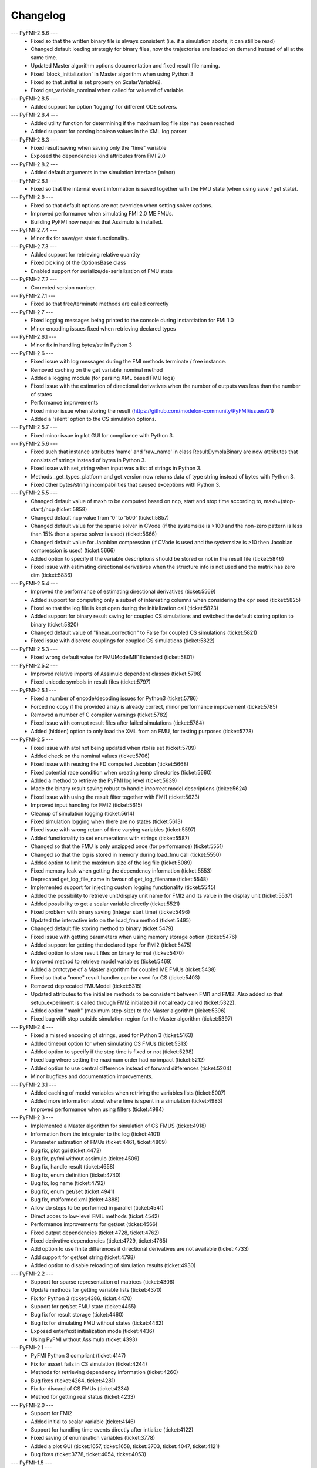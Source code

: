 
==========
Changelog
==========
--- PyFMI-2.8.6 ---
    * Fixed so that the written binary file is always consistent (i.e.
      if a simulation aborts, it can still be read)
    * Changed default loading strategiy for binary files, now the
      trajectories are loaded on demand instead of all at the same time.
    * Updated Master algorithm options documentation and fixed result
      file naming.
    * Fixed 'block_initialization' in Master algorithm when using 
      Python 3
    * Fixed so that .initial is set properly on ScalarVariable2.
    * Fixed get_variable_nominal when called for valueref of variable.
    
--- PyFMI-2.8.5 ---
    * Added support for option 'logging' for different ODE solvers.

--- PyFMI-2.8.4 ---
    * Added utility function for determining if the maximum log file
      size has been reached
    * Added support for parsing boolean values in the XML log parser

--- PyFMI-2.8.3 ---
    * Fixed result saving when saving only the "time" variable
    * Exposed the dependencies kind attributes from FMI 2.0

--- PyFMI-2.8.2 ---
    * Added default arguments in the simulation interface (minor)

--- PyFMI-2.8.1 ---
    * Fixed so that the internal event information is saved together
      with the FMU state (when using save / get state).

--- PyFMI-2.8 ---
    * Fixed so that default options are not overriden when setting
      solver options.
    * Improved performance when simulating FMI 2.0 ME FMUs.
    * Building PyFMI now requires that Assimulo is installed.

--- PyFMI-2.7.4 ---
    * Minor fix for save/get state functionality.

--- PyFMI-2.7.3 ---
    * Added support for retrieving relative quantity
    * Fixed pickling of the OptionsBase class
    * Enabled support for serialize/de-serialization of FMU state

--- PyFMI-2.7.2 ---
    * Corrected version number.
    
--- PyFMI-2.7.1 ---
    * Fixed so that free/terminate methods are called correctly

--- PyFMI-2.7 ---
    * Fixed logging messages being printed to the console during 
      instantiation for FMI 1.0
    * Minor encoding issues fixed when retrieving declared types
    
--- PyFMI-2.6.1 ---
    * Minor fix in handling bytes/str in Python 3

--- PyFMI-2.6 ---
    * Fixed issue with log messages during the FMI methods terminate /
      free instance.
    * Removed caching on the get_variable_nominal method
    * Added a logging module (for parsing XML based FMU logs)
    * Fixed issue with the estimation of directional derivatives when
      the number of outputs was less than the number of states
    * Performance improvements
    * Fixed minor issue when storing the result (https://github.com/modelon-community/PyFMI/issues/21)
    * Added a 'silent' option to the CS simulation options.

--- PyFMI-2.5.7 ---
    * Fixed minor issue in plot GUI for compliance with Python 3.

--- PyFMI-2.5.6 ---
    * Fixed such that instance attributes 'name' and 'raw_name' in class ResultDymolaBinary
      are now attributes that consists of strings instead of bytes in Python 3.
    * Fixed issue with set_string when input was a list of strings in Python 3.
    * Methods _get_types_platform and get_version now returns data of type string 
      instead of bytes with Python 3.
    * Fixed other bytes/string incompabilities that caused exceptions with
      Python 3.

--- PyFMI-2.5.5 ---
    * Changed default value of maxh to be computed based on ncp, start
      and stop time according to, maxh=(stop-start)/ncp (ticket:5858)
    * Changed default ncp value from '0' to '500' (ticket:5857)
    * Changed default value for the sparse solver in CVode (if the
      systemsize is >100 and the non-zero pattern is less than 15% then
      a sparse solver is used) (ticket:5666)
    * Changed default value for Jacobian compression (if CVode is used
      and the systemsize is >10 then Jacobian compression is used) (ticket:5666)
    * Added option to specify if the variable descriptions should be 
      stored or not in the result file (ticket:5846)
    * Fixed issue with estimating directional derivatives when the 
      structure info is not used and the matrix has zero dim (ticket:5836)

--- PyFMI-2.5.4 ---
    * Improved the performance of estimating directional derivatives (ticket:5569)
    * Added support for computing only a subset of interesting columns when considering the cpr seed (ticket:5825)
    * Fixed so that the log file is kept open during the initialization call (ticket:5823)
    * Added support for binary result saving for coupled CS simulations and switched the default storing option to binary (ticket:5820)
    * Changed default value of "linear_correction" to False for coupled CS simulations (ticket:5821)
    * Fixed issue with discrete couplings for coupled CS simulations (ticket:5822)

--- PyFMI-2.5.3 ---
    * Fixed wrong default value for FMUModelME1Extended (ticket:5801)

--- PyFMI-2.5.2 ---
    * Improved relative imports of Assimulo dependent classes (ticket:5798)
    * Fixed unicode symbols in result files (ticket:5797)

--- PyFMI-2.5.1 ---
    * Fixed a number of encode/decoding issues for Python3 (ticket:5786)
    * Forced no copy if the provided array is already correct, minor performance improvement (ticket:5785)
    * Removed a number of C compiler warnings (ticket:5782)
    * Fixed issue with corrupt result files after failed simulations (ticket:5784)
    * Added (hidden) option to only load the XML from an FMU, for testing purposes (ticket:5778)

--- PyFMI-2.5 ---
    * Fixed issue with atol not being updated when rtol is set (ticket:5709)
    * Added check on the nominal values (ticket:5706)
    * Fixed issue with reusing the FD computed Jacobian (ticket:5668)
    * Fixed potential race condition when creating temp directories (ticket:5660)
    * Added a method to retrieve the PyFMI log level (ticket:5639)
    * Made the binary result saving robust to handle incorrect model descriptions (ticket:5624)
    * Fixed issue with using the result filter together with FMI1 (ticket:5623)
    * Improved input handling for FMI2 (ticket:5615)
    * Cleanup of simulation logging (ticket:5614)
    * Fixed simulation logging when there are no states (ticket:5613)
    * Fixed issue with wrong return of time varying variables (ticket:5597)
    * Added functionality to set enumerations with strings (ticket:5587)
    * Changed so that the FMU is only unzipped once (for performance) (ticket:5551)
    * Changed so that the log is stored in memory during load_fmu call (ticket:5550)
    * Added option to limit the maximum size of the log file (ticket:5089)
    * Fixed memory leak when getting the dependency information (ticket:5553)
    * Deprecated get_log_file_name in favour of get_log_filename (ticket:5548)
    * Implemented support for injecting custom logging functionality (ticket:5545)
    * Added the possibility to retrieve unit/display unit name for FMI2 and its value in the display unit (ticket:5537)
    * Added possibility to get a scalar variable directly (ticket:5521)
    * Fixed problem with binary saving (integer start time) (ticket:5496)
    * Updated the interactive info on the load_fmu method (ticket:5495)
    * Changed default file storing method to binary (ticket:5479)
    * Fixed issue with getting parameters when using memory storage option (ticket:5476)
    * Added support for getting the declared type for FMI2 (ticket:5475)
    * Added option to store result files on binary format (ticket:5470)
    * Improved method to retrieve model variables (ticket:5469)
    * Added a prototype of a Master algorithm for coupled ME FMUs (ticket:5438)
    * Fixed so that a "none" result handler can be used for CS (ticket:5403)
    * Removed deprecated FMUModel (ticket:5315)
    * Updated attributes to the initialize methods to be consistent between FMI1 and FMI2. Also added so that setup_experiment is called through FMI2.initialze() if not already called (ticket:5322).
    * Added option "maxh" (maximum step-size) to the Master algorithm (ticket:5396)
    * Fixed bug with step outside simulation region for the Master algorithm (ticket:5397)

--- PyFMI-2.4 ---
    * Fixed a missed encoding of strings, used for Python 3 (ticket:5163)
    * Added timeout option for when simulating CS FMUs (ticket:5313)
    * Added option to specify if the stop time is fixed or not (ticket:5298)
    * Fixed bug where setting the maximum order had no impact (ticket:5212)
    * Added option to use central difference instead of forward differences (ticket:5204)
    * Minor bugfixes and documentation improvements.

--- PyFMI-2.3.1 ---
    * Added caching of model variables when retriving the variables lists (ticket:5007)
    * Added more information about where time is spent in a simulation (ticket:4983)
    * Improved performance when using filters (ticket:4984)

--- PyFMI-2.3 ---
    * Implemented a Master algorithm for simulation of CS FMUS (ticket:4918)
    * Information from the integrator to the log (ticket:4101)
    * Parameter estimation of FMUs (ticket:4461, ticket:4809)
    * Bug fix, plot gui (ticket:4472)
    * Bug fix, pyfmi without assimulo (ticket:4509)
    * Bug fix, handle result (ticket:4658)
    * Bug fix, enum definition (ticket:4740)
    * Bug fix, log name (ticket:4792)
    * Bug fix, enum get/set (ticket:4941)
    * Bug fix, malformed xml (ticket:4888)
    * Allow do steps to be performed in parallel (ticket:4541)
    * Direct acces to low-level FMIL methods (ticket:4542)
    * Performance improvements for get/set (ticket:4566)
    * Fixed output dependencies (ticket:4728, ticket:4762)
    * Fixed derivative dependencies (ticket:4729, ticket:4765)
    * Add option to use finite differences if directional derivatives are not available (ticket:4733)
    * Add support for get/set string (ticket:4798)
    * Added option to disable reloading of simulation results (ticket:4930)

--- PyFMI-2.2 ---
    * Support for sparse representation of matrices (ticket:4306)
    * Update methods for getting variable lists (ticket:4370)
    * Fix for Python 3 (ticket:4386, ticket:4470)
    * Support for get/set FMU state (ticket:4455)
    * Bug fix for result storage (ticket:4460)
    * Bug fix for simulating FMU without states (ticket:4462)
    * Exposed enter/exit initialization mode (ticket:4436)
    * Using PyFMI without Assimulo (ticket:4393)

--- PyFMI-2.1 ---
    * PyFMI Python 3 compliant (ticket:4147)
    * Fix for assert fails in CS simulation (ticket:4244)
    * Methods for retrieving dependency information (ticket:4260)
    * Bug fixes (ticket:4264, ticket:4281)
    * Fix for discard of CS FMUs (ticket:4234)
    * Method for getting real status (ticket:4233)
    
--- PyFMI-2.0 ---
    * Support for FMI2
    * Added initial to scalar variable (ticket:4146)
    * Support for handling time events directly after intialize (ticket:4122)
    * Fixed saving of enumeration variables (ticket:3778)
    * Added a plot GUI (ticket:1657, ticket:1658, ticket:3703, ticket:4047, ticket:4121)
    * Bug fixes (ticket:3778, ticket:4054, ticket:4053)
    
--- PyFMI-1.5 ---
    * Added dummy result handler (ticket:3521)
    * Option to implicit euler (ticket:3614)
    * Support for FMI2 RC2 (ticket:3680)
    
--- PyFMI-1.4.1 ---
    * Improved base result (ticket:3534)
    
--- PyFMI-1.4 ---
    * Fixed seg fault on Windows (ticket:1947)
    * Added CS example (ticket:2363)
    * Performance improvement when setting inputs (ticket:3032)
    * Changed calling sequence for result handler (ticket:3115)
    * Added option to store result as CSV (ticket:3126)

--- PyFMI-1.3.2 ---
    * Changed the log output from load_fmu (ticket:3030)
    * Fixed enumeration access (ticket:3038)
    * Control of logging (ticket:3013)

--- PyFMI-1.3.1 ---
    * Minor fix in setup script (ticket:2983)

--- PyFMI-1.3 ---
    * Improved result handling (ticket:2864)
    * Changed default values for logging (ticket:2970)
    * Support for LSODAR from Assimulo (ticket:2945)
    * Changed default simulation time (ticket:2910)
    * Added filtering of model variables (ticket:2819)
    * Option to store simulation result in memory (ticket:2813)
    * Added reset method for CS1 (ticket:2724)
    * Fixed get/set negated values (ticket:2758)
    * Improved reset method (ticket:2270)
    * Decode description string to UTF-8 (ticket:2652)
    * Option to store log to file (ticket:2403)
    * Option to get the default experiment data (ticket:2564)
    * Bug fixes (ticket:2489, ticket:2569, ticket:2877, ticket:2916)

    
--- PyFMI-1.2 ---
    * Added check for empty last error (ticket:2474)
    * Updated bouncingball example (ticket:2478)
    
--- PyFMI-1.2b1 ---
    * Import and simulation of co-simulation FMUs (ticket:2230)
    * Updated setup script (ticket:2293, ticket:2336)
    * Changed license to LGPL (ticket:2361)
    * Added convenience method getting variable by value ref (ticket:2480)
    * Minor improvements (ticket:2294, ticket:2453)
    * Minor bug fixes (ticket:2314, ticket:2412, ticket:2336)
    
--- PyFMI-1.1 ---
    * Included FMIL in setup (ticket:1940)
    * Fixed static / shared linking (ticket:2216)
    
--- PyFMI-1.1b1 ---
    * Changed internals to use FMI Library (FMIL) (ticket:1920)
    * Minor bug fixes (ticket:2203, ticket:1952)

